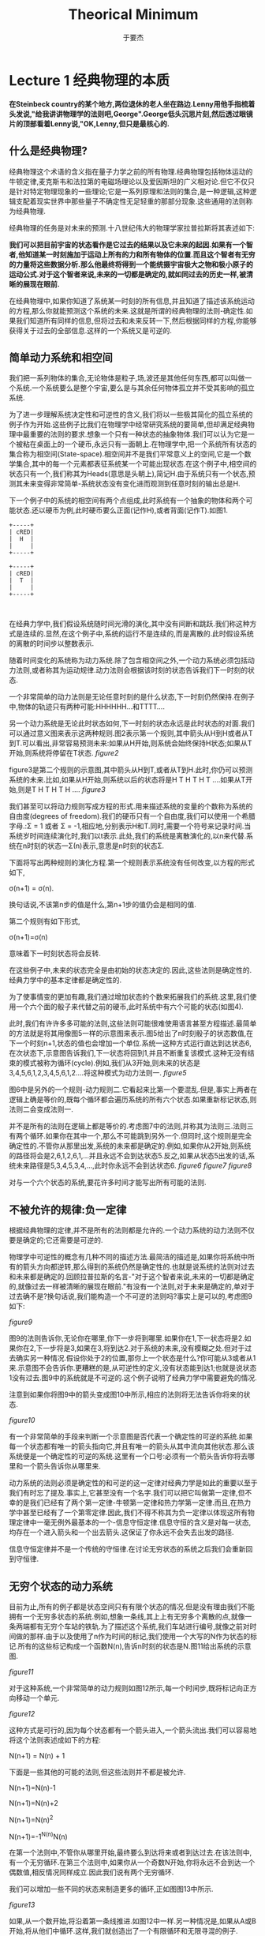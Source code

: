#+LATEX_CLASS: ltxdockit
#+TITLE:Theorical Minimum
#+AUTHOR:于要杰
#+STARTUP:hidestars
#+EMAIL:yuyaojie1234@gmail.com
* Lecture 1 经典物理的本质
   *在Steinbeck country的某个地方,两位退休的老人坐在路边.Lenny用他手指梳着头发说,"给我讲讲物理学的法则吧,George".George低头沉思片刻,然后透过眼镜片的顶部看着Lenny说,"OK,Lenny,但只是最核心的.*
** 什么是经典物理?
   经典物理这个术语的含义指在量子力学之前的所有物理.经典物理包括物体运动的牛顿定律,麦克斯韦和法拉第的电磁场理论以及爱因斯坦的广义相对论.但它不仅只是针对特定物理现象的一些理论;它是一系列原理和法则的集合,是一种逻辑,这种逻辑支配着现实世界中那些量子不确定性无足轻重的那部分现象.这些通用的法则称为经典物理.

   经典物理的任务是对未来的预测.十八世纪伟大的物理学家拉普拉斯将其表述如下:

   *我们可以把目前宇宙的状态看作是它过去的结果以及它未来的起因.如果有一个智者,他知道某一时刻施加于运动上所有的力和所有物体的位置.而且这个智者有无穷的力量将这些数据分析.那么他最终将得到一个能统摄宇宙极大之物和极小原子的运动公式.对于这个智者来说,未来的一切都是确定的,就如同过去的历史一样,被清晰的展现在眼前.*

   在经典物理中,如果你知道了系统某一时刻的所有信息,并且知道了描述该系统运动的方程,那么你就能预测这个系统的未来.这就是所谓的经典物理的法则-确定性.如果我们知道所有同样的信息,但将过去和未来反转一下,然后根据同样的方程,你能够获得关于过去的全部信息.这样的一个系统又是可逆的.
** 简单动力系统和相空间
   我们把一系列物体的集合,无论物体是粒子,场,波还是其他任何东西,都可以叫做一个系统.一个系统要么是整个宇宙,要么是与其余任何物体孤立并不受其影响的孤立系统.

   为了进一步理解系统决定性和可逆性的含义,我们将以一些极其简化的孤立系统的例子作为开始.这些例子比我们在物理学中经常研究系统的要简单,但却满足经典物理中最重要的法则的要求.想象一个只有一种状态的抽象物体.我们可以认为它是一个被粘在桌面上的一个硬币,永远只有一面朝上.在物理学中,把一个系统所有状态的集合称为相空间(State-space).相空间并不是我们平常意义上的空间,它是一个数学集合,其中的每一个元素都表征系统某一个可能出现状态.在这个例子中,相空间的状态只有一个,我们称其为Heads(意思是头朝上),简记H.由于系统只有一个状态,预测其未来变得非常简单-系统状态没有变化进而观测到任意时刻的输出总是H.

   下一个例子中的系统的相空间有两个点组成,此时系统有一个抽象的物体和两个可能状态.还以硬币为例,此时硬币要么正面(记作H),或者背面(记作T).如图1.
   #+BEGIN_SRC ditaa :file ./figure/figure1.png :cmdline -r
     +-----+
     | cRED|
     |  H  |
     |     |
     +-----+

     +-----+
     | cRED|
     |  T  |
     |     |
     +-----+
            

   #+END_SRC

   #+RESULTS:
   [[file:./figure/figure1.png]]

   在经典力学中,我们假设系统随时间光滑的演化,其中没有间断和跳跃.我们称这种方式是连续的.显然,在这个例子中,系统的运行不是连续的,而是离散的.此时假设系统的离散的时间步以整数表示.

   随着时间变化的系统称为动力系统.除了包含相空间之外,一个动力系统必须包括动力法则,或者称其为运动规律.动力法则会根据该时刻的状态告诉我们下一时刻的状态.

   一个非常简单的动力法则是无论任意时刻的是什么状态,下一时刻仍然保持.在例子中,物体的轨迹只有两种可能:HHHHHH...和TTTT....

   另一个动力系统是无论此时状态如何,下一时刻的状态永远是此时状态的对面.我们可以通过意义图来表示这两种规则.图2表示第一个规则,其中箭头从H到H或者从T到T.可以看出,非常容易预测未来:如果从H开始,则系统会始终保持H状态;如果从T开始,则系统将停留在T状态.
   [[figure2]]

   figure3是第二个规则的示意图,其中箭头从H到T,或者从T到H.此时,你仍可以预测系统的未来.比如,如果从H开始,则系统以后的状态将是H T H T H T ....如果从T开始,则是T H T H T H ....
   [[figure3]]

   我们甚至可以将动力规则写成方程的形式.用来描述系统的变量的个数称为系统的自由度(degrees of freedom).我们的硬币只有一个自由度,我们可以使用一个希腊字母\Sigma表示.\Sigma只有两种可能的值:\Sigma = 1 或者 \Sigma = -1,相应地,分别表示H和T.同时,需要一个符号来记录时间.当系统岁时间连续演化时,我们以t表示.此处,我们的系统是离散演化的,以n来代替.系统在n时刻的状态一\Sigma(n)表示,意思是n时刻的状态\Sigma.

   下面将写出两种规则的演化方程.第一个规则表示系统没有任何改变,以方程的形式如下,

   \sigma(n+1) = \sigma(n).

   换句话说,不该第n步的值是什么,第n+1步的值仍会是相同的值.

   第二个规则有如下形式,

   \sigma(n+1)=\sigma(n)

   意味着下一时刻状态将会反转.

   在这些例子中,未来的状态完全是由初始的状态决定的.因此,这些法则是确定性的.经典力学中的基本定律都是确定性的.

   为了使事情变的更加有趣,我们通过增加状态的个数来拓展我们的系统.这里,我们使用一个六个面的骰子来代替之前的硬币,此时系统中有六个可能的状态(如图4).

   此时,我们有许许多多可能的法则,这些法则可能很难使用语言甚至方程描述.最简单的方法就是将其用像图5一样的示意图来表示.图5给出了n时刻骰子的状态数值,在下一个时刻n+1,状态的值也会增加一个单位.系统一这种方式运行直达到达状态6,在次状态下,示意图告诉我们,下一状态将回到1,并且不断重复该模式.这种无没有结束的模式被称为循环(cycle).例如,我们从3开始,则未来的状态是3,4,5,6,1,2,3,4,5,6,1,2....将这种模式为动力法则一.
   [[figure5]]

   图6中是另外的一个规则-动力规则二.它看起来比第一个要混乱.但是,事实上两者在逻辑上确是等价的,既每个循环都会遍历系统的所有六个状态.如果重新标记状态,则法则二会变成法则一.

   并不是所有的法则在逻辑上都是等价的.考虑图7中的法则,并称其为法则三.法则三有两个循环.如果你在其中一个,那么不可能跳到另外一个.但同时,这个规则是完全确定性的.不管你从那里出发,系统的未来都是确定的.例如,如果你从2开始,则系统的路径将会是2,6,1,2,6,1,...并且永远不会到达状态5.反之,如果从状态5出发的话,系统未来路径是5,3,4,5,3,4,...,此时你永远不会到达状态6.
   [[figure6]]
   [[figure7]]
   [[figure8]]

   对与一个六个状态的系统,要花许多时间才能写出所有可能的法则.
** 不被允许的规律:负一定律

   根据经典物理的定律,并不是所有的法则都是允许的.一个动力系统的动力法则不仅要是确定的;它还需要是可逆的.

   物理学中可逆性的概念有几种不同的描述方法.最简洁的描述是,如果你将系统中所有的箭头方向都逆转,那么得到的系统仍然是确定性的.也就是说系统的法则对过去和未来都是确定的.回顾拉普拉斯的名言-"对于这个智者来说,未来的一切都是确定的,就像过去一样被清晰的展现在眼前."有没有一个法则,对于未来是确定的,单对于过去确不是?换句话说,我们能构造一个不可逆的法则吗?事实上是可以的,考虑图9如下:

   [[figure9]]

   图9的法则告诉你,无论你在哪里,你下一步将到哪里.如果你在1,下一状态将是2.如果你在2,下一步将是3,如果在3,将到达2.对于系统的未来,没有模糊之处.但对于过去确实另一种情况.假设你处于2的位置,那你上一个状态是什么?你可能从3或者从1来.示意图不会告诉你.更糟糕的是,从可逆性的定义,没有状态能到达1;也就是说状态1没有过去.图9中的系统就是不可逆的.这个例子说明了经典力学中需要避免的情况.

   注意到如果你将图9中的箭头变成图10中所示,相应的法则将无法告诉你将来的状态.

   [[figure10]]

   有一个非常简单的手段来判断一个示意图是否代表一个确定性的可逆的系统.如果每一个状态都有唯一的箭头指向它,并且有唯一的箭头从其中流向其他状态.那么该系统便是一个确定性的可逆的系统.这里有一个口号:必须有一个箭头告诉你将去哪里和一个箭头告诉你从哪里来.

   动力系统的法则必须是确定性的和可逆的这一定律对经典力学是如此的重要以至于我们有时忘了提及.事实上,它甚至没有一个名字.我们可以把它叫做第一定律,但不幸的是我们已经有了两个第一定律-牛顿第一定律和热力学第一定律.而且,在热力学中甚至已经有了一个第零定律.因此,我们不得不称其为负一定律以体现这所有物理定律中一毫无例外最基本的一个-信息守恒定律.信息守恒的含义是对每一状态,均存在一个进入箭头和一个出去箭头.这保证了你永远不会失去出发的路径.

   信息守恒定律并不是一个传统的守恒律.在讨论无穷状态的系统之后我们会重新回到守恒律.
** 无穷个状态的动力系统

   目前为止,所有的例子都是状态空间只有有限个状态的情况.但是没有理由我们不能拥有一个无穷多状态的系统.例如,想象一条线,其上上有无穷多个离散的点,就像一条两端都有无穷个车站的铁轨.为了描述这个系统,我们车站进行编号,就像之前对时间做的那样.由于以及使用了n作为时间的标记,我们使用一个大写的N作为状态的标记.所有的这些标记构成一个函数N(n),告诉n时刻的状态是N.图11给出系统的示意图.

   [[figure11]]

   对于这种系统,一个非常简单的动力规则如图12所示,每一个时间步,既将标记向正方向移动一个单元.

   [[figure12]]

   这种方式是可行的,因为每个状态都有一个箭头进入,一个箭头流出.我们可以容易地将这个法则表述成如下的方程:

   N(n+1) = N(n) + 1

   下面是一些其他的可能的法则,但这些法则并不都是被允许.

   N(n+1)=N(n)-1

   N(n+1)=N(n)+2

   N(n+1)=N(n)^{2}

   N(n+1)=-1^{N(n)}N(n)

   在第一个法则中,不管你从哪里开始,最终要么到达将来或者到达过去.在该法则中,有一个无穷循环.在第三个法则中,如果你从一个奇数N开始,你将永远不会到达一个偶数值,相反情况同样成立.因此我们说有两个无穷循环.

   我们可以增加一些不同的状态来制造更多的循环,正如图图13中所示.

   [[figure13]]

   如果,从一个数开始,将沿着第一条线推进.如图12中一样.另一种情况是,如果从A或B开始,将从他们中循环.这样,我们就创造出了一个有限循环和无限寻混的例子.

** 循环和守恒律

   当相空间被分成不同的循环的时候,系统仍然保持循环开始.每个循环都有其动力法则,但他们都是同一个状态空间的部分,因为它们描述的是同一状态空间.考虑如下有三个循环的系统.每个状态1和状态2都属与它各自的循环,同时状态3和状态4属与第三个(如图14).

   [[figure14]]

   当一个动力法则将系统分成几个独立的循环的时候,我们把这个循环的模式称为守恒律.它告诉我们有些事一直保持不变.为了量化这些守恒律,我们给每一个循环以一个数值Q.如图15所示,三个循环分别标记为Q=+1,Q=-1,以及Q=0.并且不管Q的值是什么,它始终保持不变,也就是Q是守恒的.

   [[figure15]]

   在以后的章节中,我们将考虑相空间和时间都是连续的例子.所有我们在简单离散系统中讨论的都有其中复杂系统中对应的部分,这些将在以后的章节讨论.
** 精度的极限

   拉普拉斯对于世界的可预测性过于乐观,即使是对经典物理.他肯定会同意对未来的预测需要对统治现实世界的动力学定律有完整的了解,同时也需要无穷的计算能力,他称这种能力为"为分析提供大量数据的无穷智能".但是,他仍然低估了另外一个重要的部分-能够获得足够精度的初始条件的能力.想象一个有一百万面的骰子,给每个面都涂上足够接近但却有微小差异的单精度整数.如果一个人已知道骰子的运动规律,并且确定了骰子初始时刻的数字,那他就能够预测未来时刻骰子的状态.但是如果拉普拉斯的"无穷智能"遇到了一点视觉模糊,以至于不能辨别骰子不同面的细微区别,那么他的预测能力将会受到限制.

   在现实世界中,情况可能更加糟糕-相空间状态的个数不仅是无穷的,而且是连续的.换句话说,它是由实数集合来标记其状态的.实数是如此的稠密,以至于任何两个实数之间都能找到无穷多个的实数.在实际实验中,我们把将数字从它周围数字中分辨出来的能力叫做"分辨力",并且任何实际观测者的分辨力都是有限的.理论上,我们无法获得无穷精度的初始条件.在大部分情况下,初始条件的极微小差异最终会导致输出结果的巨大差别.这种现象被称为混沌(Chaos).如果一个系统是混沌的(事实上大部分系统都是),那就意味着无论我们的分辨力有多强,该系统能够被预测的时间都是有限的.完全的预测能力是无法获得的,仅仅是因为我们的分辨力是有限的.
   




   